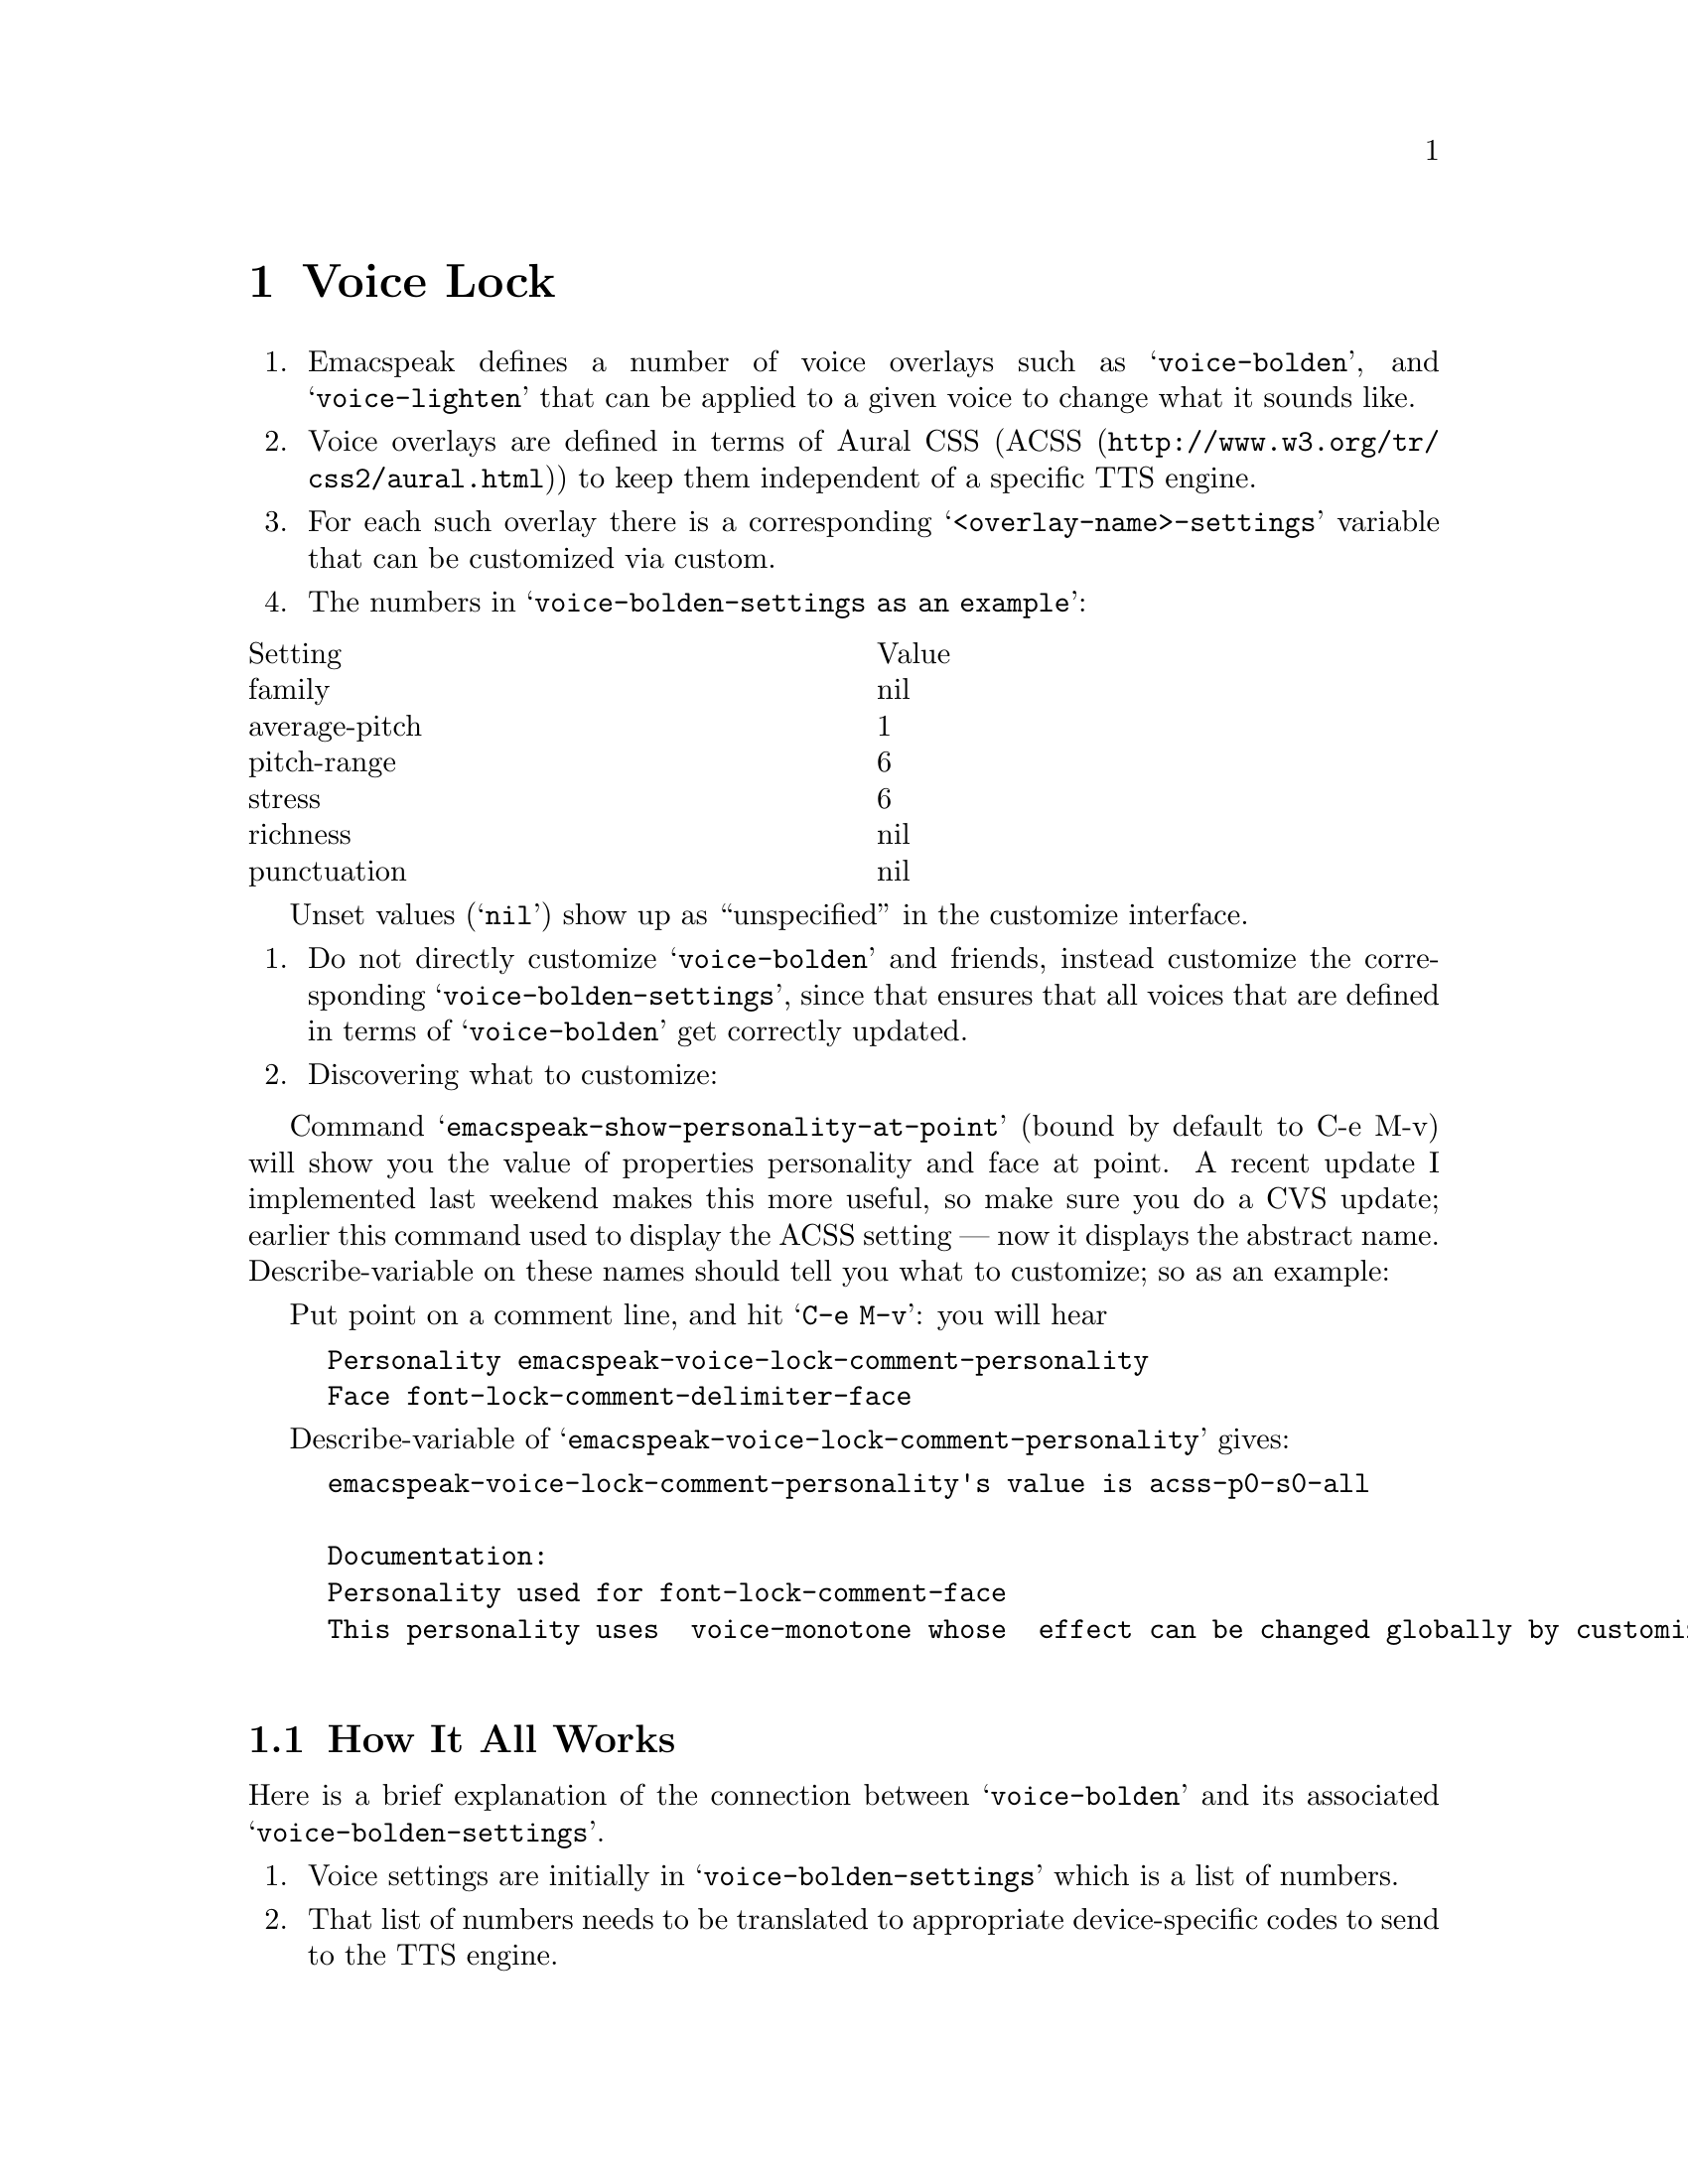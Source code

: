 
@node Voice Lock
@chapter Voice Lock

@enumerate
@item
Emacspeak defines a number of voice overlays such as
@samp{voice-bolden}, and @samp{voice-lighten} that can be applied to a
given voice to change what it sounds like.

@item
Voice overlays are defined in terms of Aural CSS (@uref{http://www.w3.org/tr/css2/aural.html, ACSS}) to
keep them independent of a specific TTS engine.

@item
For each such overlay there is a corresponding
@samp{<overlay-name>-settings} variable that can be customized via
custom.

@item
The numbers in @samp{voice-bolden-settings as an example}:
@end enumerate

@multitable @columnfractions 0.5 0.5
@item Setting @tab Value
@item family @tab nil
@item average-pitch @tab 1
@item pitch-range @tab 6
@item stress @tab 6
@item richness @tab nil
@item punctuation @tab nil
@end multitable
Unset values (@samp{nil}) show up as ``unspecified'' in the customize
interface.

@enumerate
@item
Do not directly customize @samp{voice-bolden} and friends, instead
customize the corresponding @samp{voice-bolden-settings}, since that
ensures that all voices that are defined in terms of
@samp{voice-bolden} get correctly updated.

@item
Discovering what to customize:
@end enumerate

Command @samp{emacspeak-show-personality-at-point} (bound by default
to C-e M-v) will show you the value of properties personality and
face at point. A recent update I implemented last weekend makes
this more useful, so make sure you do a CVS update; earlier this
command used to display the ACSS setting --- now it displays the
abstract name. Describe-variable on these names should tell you
what to customize; so as an example:

Put point on a comment line, and hit @samp{C-e M-v}:
you will hear

@example
Personality emacspeak-voice-lock-comment-personality
Face font-lock-comment-delimiter-face
@end example

Describe-variable of @samp{emacspeak-voice-lock-comment-personality} gives:

@example
emacspeak-voice-lock-comment-personality's value is acss-p0-s0-all

Documentation:
Personality used for font-lock-comment-face
This personality uses  voice-monotone whose  effect can be changed globally by customizing voice-monotone-settings.

@end example



@menu
* How It All Works.::           
* What this gives.::            
@end menu

@node How It All Works.
@section How It All Works

Here is a brief explanation of the connection between
@samp{voice-bolden} and its associated @samp{voice-bolden-settings}.


@enumerate
@item
Voice  settings are initially in @samp{voice-bolden-settings} which is a list
of numbers.

@item
That list of numbers needs to be translated to appropriate
device-specific codes to send to the TTS engine.

@item
You do not want to do this translation @emph{each} time you
speak something.

@item
So when @samp{voice-bolden} is defined, the definition happens in
two steps:
@end enumerate

@itemize @bullet
@item
The list of settings is stored away in
@samp{voice-bolden-settings},
@item
A corresponding voice-name is generated ---
@samp{acss-a<n>-p<n>-r<n>-s<n>} and the corresponding control codes to
send to the device are stored away in a hash-table keyed by the above symbol.

@item
Finally, @samp{voice-bolden} is assigned the above symbol.
@end itemize

@menu
* What this gives.::            
@end menu

@node What this gives.
@section What this gives is

@enumerate
@item
The ability to customize the voice via custom by editting
the list of numbers in @samp{voice-bolden-settings}

@item
When that list is editted, @samp{voice-bolden} is arranged to be
updated automatically.
@end enumerate

The following additional commands from module @xref{emacspeak-wizards}
are  useful when designing aural styles.
@enumerate

@item 
emacspeak-wizards-generate-voice-sampler 
 
Generate a buffer containing text that demonstrates the effect of
various aural settings.






@item 
emacspeak-wizards-voice-sampler
 

Applied specified aural style to text in current region.
@end enumerate

